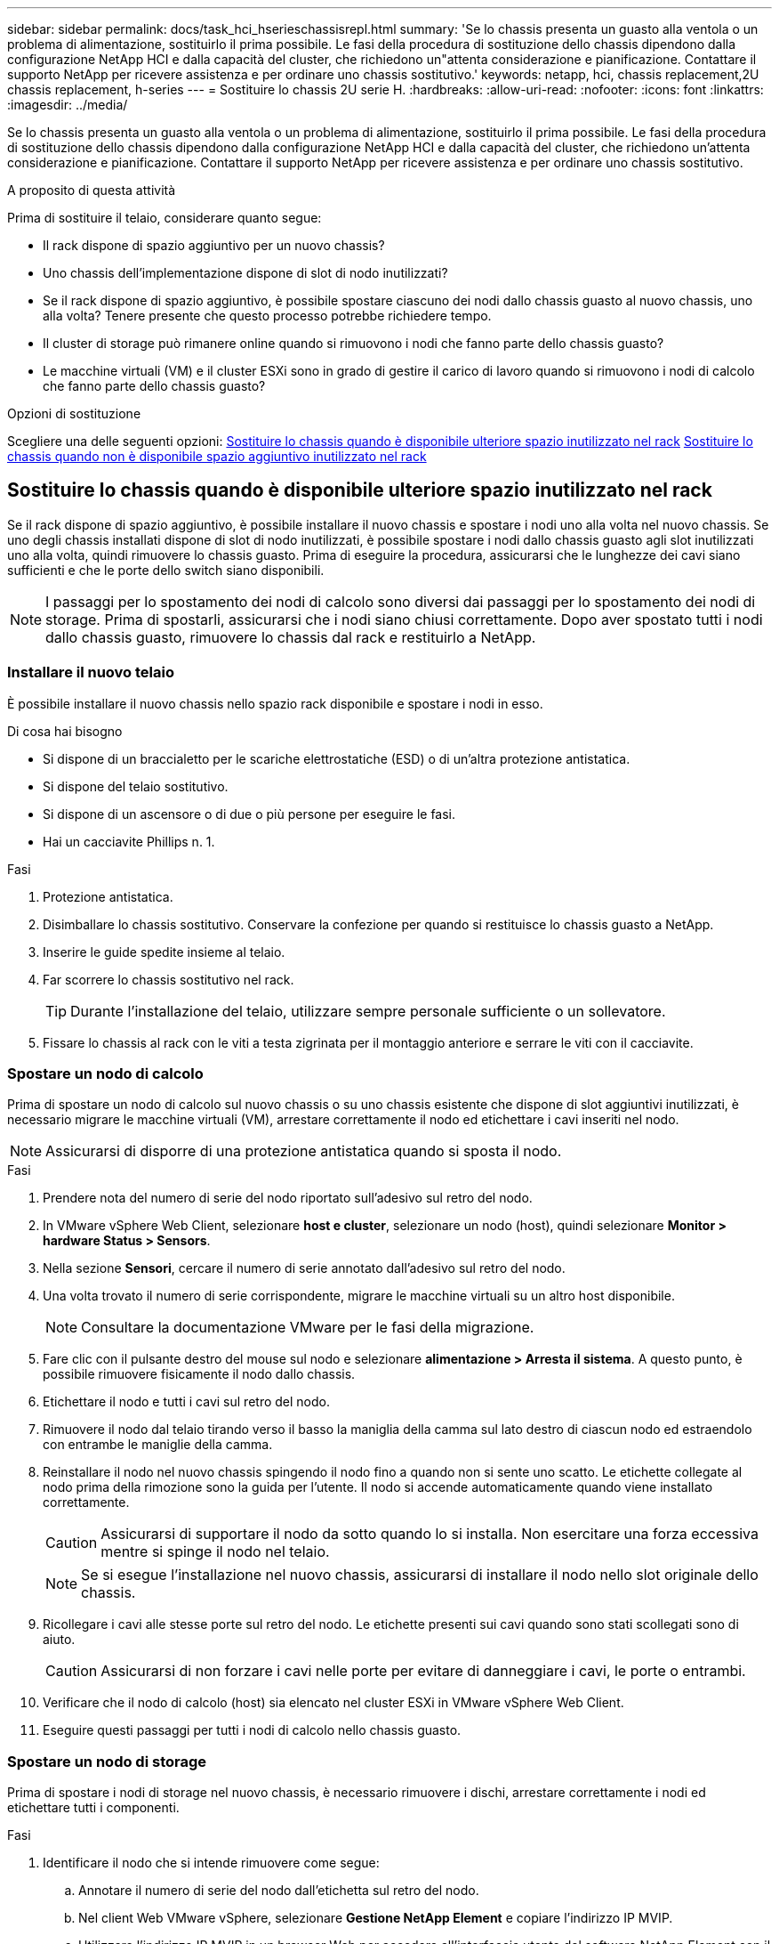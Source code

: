 ---
sidebar: sidebar 
permalink: docs/task_hci_hserieschassisrepl.html 
summary: 'Se lo chassis presenta un guasto alla ventola o un problema di alimentazione, sostituirlo il prima possibile. Le fasi della procedura di sostituzione dello chassis dipendono dalla configurazione NetApp HCI e dalla capacità del cluster, che richiedono un"attenta considerazione e pianificazione. Contattare il supporto NetApp per ricevere assistenza e per ordinare uno chassis sostitutivo.' 
keywords: netapp, hci, chassis replacement,2U chassis replacement, h-series 
---
= Sostituire lo chassis 2U serie H.
:hardbreaks:
:allow-uri-read: 
:nofooter: 
:icons: font
:linkattrs: 
:imagesdir: ../media/


[role="lead"]
Se lo chassis presenta un guasto alla ventola o un problema di alimentazione, sostituirlo il prima possibile. Le fasi della procedura di sostituzione dello chassis dipendono dalla configurazione NetApp HCI e dalla capacità del cluster, che richiedono un'attenta considerazione e pianificazione. Contattare il supporto NetApp per ricevere assistenza e per ordinare uno chassis sostitutivo.

.A proposito di questa attività
Prima di sostituire il telaio, considerare quanto segue:

* Il rack dispone di spazio aggiuntivo per un nuovo chassis?
* Uno chassis dell'implementazione dispone di slot di nodo inutilizzati?
* Se il rack dispone di spazio aggiuntivo, è possibile spostare ciascuno dei nodi dallo chassis guasto al nuovo chassis, uno alla volta? Tenere presente che questo processo potrebbe richiedere tempo.
* Il cluster di storage può rimanere online quando si rimuovono i nodi che fanno parte dello chassis guasto?
* Le macchine virtuali (VM) e il cluster ESXi sono in grado di gestire il carico di lavoro quando si rimuovono i nodi di calcolo che fanno parte dello chassis guasto?


.Opzioni di sostituzione
Scegliere una delle seguenti opzioni: <<Sostituire lo chassis quando è disponibile ulteriore spazio inutilizzato nel rack>> <<Sostituire lo chassis quando non è disponibile spazio aggiuntivo inutilizzato nel rack>>



== Sostituire lo chassis quando è disponibile ulteriore spazio inutilizzato nel rack

Se il rack dispone di spazio aggiuntivo, è possibile installare il nuovo chassis e spostare i nodi uno alla volta nel nuovo chassis. Se uno degli chassis installati dispone di slot di nodo inutilizzati, è possibile spostare i nodi dallo chassis guasto agli slot inutilizzati uno alla volta, quindi rimuovere lo chassis guasto. Prima di eseguire la procedura, assicurarsi che le lunghezze dei cavi siano sufficienti e che le porte dello switch siano disponibili.


NOTE: I passaggi per lo spostamento dei nodi di calcolo sono diversi dai passaggi per lo spostamento dei nodi di storage. Prima di spostarli, assicurarsi che i nodi siano chiusi correttamente. Dopo aver spostato tutti i nodi dallo chassis guasto, rimuovere lo chassis dal rack e restituirlo a NetApp.



=== Installare il nuovo telaio

È possibile installare il nuovo chassis nello spazio rack disponibile e spostare i nodi in esso.

.Di cosa hai bisogno
* Si dispone di un braccialetto per le scariche elettrostatiche (ESD) o di un'altra protezione antistatica.
* Si dispone del telaio sostitutivo.
* Si dispone di un ascensore o di due o più persone per eseguire le fasi.
* Hai un cacciavite Phillips n. 1.


.Fasi
. Protezione antistatica.
. Disimballare lo chassis sostitutivo. Conservare la confezione per quando si restituisce lo chassis guasto a NetApp.
. Inserire le guide spedite insieme al telaio.
. Far scorrere lo chassis sostitutivo nel rack.
+

TIP: Durante l'installazione del telaio, utilizzare sempre personale sufficiente o un sollevatore.

. Fissare lo chassis al rack con le viti a testa zigrinata per il montaggio anteriore e serrare le viti con il cacciavite.




=== Spostare un nodo di calcolo

Prima di spostare un nodo di calcolo sul nuovo chassis o su uno chassis esistente che dispone di slot aggiuntivi inutilizzati, è necessario migrare le macchine virtuali (VM), arrestare correttamente il nodo ed etichettare i cavi inseriti nel nodo.


NOTE: Assicurarsi di disporre di una protezione antistatica quando si sposta il nodo.

.Fasi
. Prendere nota del numero di serie del nodo riportato sull'adesivo sul retro del nodo.
. In VMware vSphere Web Client, selezionare *host e cluster*, selezionare un nodo (host), quindi selezionare *Monitor > hardware Status > Sensors*.
. Nella sezione *Sensori*, cercare il numero di serie annotato dall'adesivo sul retro del nodo.
. Una volta trovato il numero di serie corrispondente, migrare le macchine virtuali su un altro host disponibile.
+

NOTE: Consultare la documentazione VMware per le fasi della migrazione.

. Fare clic con il pulsante destro del mouse sul nodo e selezionare *alimentazione > Arresta il sistema*. A questo punto, è possibile rimuovere fisicamente il nodo dallo chassis.
. Etichettare il nodo e tutti i cavi sul retro del nodo.
. Rimuovere il nodo dal telaio tirando verso il basso la maniglia della camma sul lato destro di ciascun nodo ed estraendolo con entrambe le maniglie della camma.
. Reinstallare il nodo nel nuovo chassis spingendo il nodo fino a quando non si sente uno scatto. Le etichette collegate al nodo prima della rimozione sono la guida per l'utente. Il nodo si accende automaticamente quando viene installato correttamente.
+

CAUTION: Assicurarsi di supportare il nodo da sotto quando lo si installa. Non esercitare una forza eccessiva mentre si spinge il nodo nel telaio.

+

NOTE: Se si esegue l'installazione nel nuovo chassis, assicurarsi di installare il nodo nello slot originale dello chassis.

. Ricollegare i cavi alle stesse porte sul retro del nodo. Le etichette presenti sui cavi quando sono stati scollegati sono di aiuto.
+

CAUTION: Assicurarsi di non forzare i cavi nelle porte per evitare di danneggiare i cavi, le porte o entrambi.

. Verificare che il nodo di calcolo (host) sia elencato nel cluster ESXi in VMware vSphere Web Client.
. Eseguire questi passaggi per tutti i nodi di calcolo nello chassis guasto.




=== Spostare un nodo di storage

Prima di spostare i nodi di storage nel nuovo chassis, è necessario rimuovere i dischi, arrestare correttamente i nodi ed etichettare tutti i componenti.

.Fasi
. Identificare il nodo che si intende rimuovere come segue:
+
.. Annotare il numero di serie del nodo dall'etichetta sul retro del nodo.
.. Nel client Web VMware vSphere, selezionare *Gestione NetApp Element* e copiare l'indirizzo IP MVIP.
.. Utilizzare l'indirizzo IP MVIP in un browser Web per accedere all'interfaccia utente del software NetApp Element con il nome utente e la password configurati nel motore di implementazione NetApp.
.. Selezionare *Cluster > Nodes* (cluster > nodi).
.. Abbinare il numero di serie annotato con il numero di serie (codice di matricola) elencato.
.. Annotare l'ID del nodo.


. Dopo aver identificato il nodo, spostare le sessioni iSCSI dal nodo utilizzando la seguente chiamata API:
`wget --no-check-certificate -q --user=<USER> --password=<PASS> -O - --post-data '{ "method":"MovePrimariesAwayFromNode", "params":{"nodeID":<NODEID>} }' https://<MVIP>/json-rpc/8.0` MVIP è l'indirizzo IP MVIP, NODEID è l'ID del nodo, l'UTENTE è il nome utente configurato nel motore di distribuzione NetApp quando si imposta NetApp HCI e PASS è la password configurata nel motore di distribuzione NetApp quando si imposta NetApp HCI.
. Selezionare *Cluster > Drives* per rimuovere i dischi associati al nodo.
+

NOTE: Prima di rimuovere il nodo, attendere che le unità rimosse vengano visualizzate come disponibili.

. Selezionare *Cluster > Nodes > Actions > Remove* (cluster > nodi > azioni > Rimuovi) per rimuovere il nodo.
. Utilizzare la seguente chiamata API per arrestare il nodo:
`wget --no-check-certificate -q --user=<USER> --password=<PASS> -O - --post-data '{ "method":"Shutdown", "params":{"option":"halt", "nodes":[ <NODEID>]} }' https://<MVIP>/json-rpc/8.0` MVIP è l'indirizzo IP MVIP, NODEID è l'ID nodo, L'UTENTE è il nome utente configurato nel motore di distribuzione NetApp quando si imposta NetApp HCI e PASS è la password configurata nel motore di distribuzione NetApp quando si imposta NetApp HCI. Una volta spento il nodo, è possibile rimuoverlo fisicamente dallo chassis.
. Rimuovere le unità dal nodo nello chassis come indicato di seguito:
+
.. Rimuovere il pannello.
.. Etichettare i dischi.
.. Aprire la maniglia della camma ed estrarre con cautela ciascuna unità con entrambe le mani.
.. Posizionare i dischi su una superficie piana antistatica.


. Rimuovere il nodo dal telaio come indicato di seguito:
+
.. Etichettare il nodo e i cavi ad esso collegati.
.. Tirare verso il basso la maniglia della camma sul lato destro di ciascun nodo ed estrarre il nodo utilizzando entrambe le maniglie della camma.


. Reinstallare il nodo nello chassis spingendo il nodo fino a quando non si sente uno scatto. Le etichette collegate al nodo prima della rimozione sono la guida per l'utente.
+

CAUTION: Assicurarsi di supportare il nodo da sotto quando lo si installa. Non esercitare una forza eccessiva mentre si spinge il nodo nel telaio.

+

NOTE: Se si esegue l'installazione nel nuovo chassis, assicurarsi di installare il nodo nello slot originale dello chassis.

. Installare i dischi nei rispettivi slot nel nodo premendo la maniglia della camma su ciascun disco fino a quando non scatta in posizione.
. Ricollegare i cavi alle stesse porte sul retro del nodo. Le etichette applicate ai cavi quando vengono scollegati saranno di aiuto.
+

CAUTION: Assicurarsi di non forzare i cavi nelle porte per evitare di danneggiare i cavi, le porte o entrambi.

. Una volta acceso il nodo, aggiungerlo al cluster.
+

NOTE: Potrebbero essere necessari fino a 15 minuti per l'aggiunta e la visualizzazione del nodo in *nodi > attivo*.

. Aggiungere i dischi.
. Eseguire questa procedura per tutti i nodi di storage nello chassis.




== Sostituire lo chassis quando non è disponibile spazio aggiuntivo inutilizzato nel rack

Se il rack non dispone di spazio aggiuntivo e se nessuno degli chassis dell'implementazione dispone di slot di nodo inutilizzati, è necessario determinare quali elementi possono rimanere in linea, se necessario, prima di eseguire la procedura di sostituzione.

.A proposito di questa attività
Prima di sostituire lo chassis, tenere in considerazione i seguenti punti:

* Il cluster di storage può rimanere online senza i nodi di storage nello chassis guasto? Se la risposta è no, è necessario arrestare tutti i nodi (sia di calcolo che di storage) nell'implementazione di NetApp HCI. Se la risposta è sì, è possibile arrestare solo i nodi di storage nello chassis guasto.
* Le macchine virtuali e il cluster ESXi possono rimanere online senza i nodi di calcolo nello chassis guasto? Se la risposta è no, è necessario arrestare o migrare le macchine virtuali appropriate per poter arrestare i nodi di calcolo nello chassis guasto. Se la risposta è sì, è possibile arrestare solo i nodi di calcolo nello chassis guasto.




=== Chiudere un nodo di calcolo

Prima di spostare il nodo di calcolo nel nuovo chassis, è necessario migrare le macchine virtuali, spegnerle correttamente ed etichettare i cavi inseriti nel nodo.

.Fasi
. Prendere nota del numero di serie del nodo riportato sull'adesivo sul retro del nodo.
. In VMware vSphere Web Client, selezionare *host e cluster*, selezionare un nodo (host), quindi selezionare *Monitor > hardware Status > Sensors*.
. Nella sezione *Sensori*, cercare il numero di serie annotato dall'adesivo sul retro del nodo.
. Una volta trovato il numero di serie corrispondente, migrare le macchine virtuali su un altro host disponibile.
+

NOTE: Consultare la documentazione VMware per le fasi della migrazione.

. Fare clic con il pulsante destro del mouse sul nodo e selezionare *alimentazione > Arresta il sistema*. A questo punto, è possibile rimuovere fisicamente il nodo dallo chassis.




=== Chiudere un nodo di storage

Vedere i passi <<move a storage node,qui>>.



=== Rimuovere il nodo

Rimuovere con attenzione il nodo dallo chassis ed etichettare tutti i componenti. I passaggi per rimuovere fisicamente il nodo sono gli stessi per i nodi di storage e di calcolo. Per un nodo di storage, rimuovere l'unità prima di rimuovere il nodo.

.Fasi
. Per un nodo di storage, rimuovere le unità dal nodo nello chassis come segue:
+
.. Rimuovere il pannello.
.. Etichettare i dischi.
.. Aprire la maniglia della camma ed estrarre con cautela ciascuna unità con entrambe le mani.
.. Posizionare i dischi su una superficie piana antistatica.


. Rimuovere il nodo dal telaio come indicato di seguito:
+
.. Etichettare il nodo e i cavi ad esso collegati.
.. Tirare verso il basso la maniglia della camma sul lato destro di ciascun nodo ed estrarre il nodo utilizzando entrambe le maniglie della camma.


. Eseguire questa procedura per tutti i nodi che si desidera rimuovere. A questo punto, è possibile rimuovere lo chassis guasto.




=== Sostituire il telaio

Se il rack non dispone di spazio aggiuntivo, disinstallare lo chassis guasto e sostituirlo con il nuovo chassis.

.Fasi
. Protezione antistatica.
. Disimballare lo chassis sostitutivo e conservarlo su una superficie piana. Conservare la confezione per quando si restituisce l'unità guasta a NetApp.
. Rimuovere lo chassis guasto dal rack e posizionarlo su una superficie piana.
+

NOTE: Utilizzare una manodopera o un sollevatore sufficienti durante lo spostamento di un telaio.

. Rimuovere le guide.
. Installare le nuove guide fornite con il telaio sostitutivo.
. Far scorrere lo chassis sostitutivo nel rack.
. Fissare lo chassis al rack con le viti a testa zigrinata per il montaggio anteriore e serrare le viti con il cacciavite.
. Installare i nodi nel nuovo chassis come segue:
+
.. Reinstallare il nodo nello slot originale dello chassis spingendo il nodo fino a udire uno scatto. Le etichette che hai collegato al nodo prima della rimozione lo aiutano a guidare l'utente.
+

CAUTION: Assicurarsi di supportare il nodo da sotto quando lo si installa. Non esercitare una forza eccessiva mentre si spinge il nodo nel telaio.

.. Per i nodi di storage, installare i dischi nei rispettivi slot nel nodo premendo la maniglia CAM su ciascun disco fino a quando non scatta in posizione.
.. Ricollegare i cavi alle stesse porte sul retro del nodo. Le etichette applicate ai cavi quando vengono scollegati sono di ausilio.
+

CAUTION: Assicurarsi di non forzare i cavi nelle porte per evitare di danneggiare i cavi, le porte o entrambi.



. Assicurarsi che i nodi siano online come segue:
+
[cols="2*"]
|===
| Opzione | Fasi 


| Se tutti i nodi (storage e calcolo) sono stati reinstallati nell'implementazione di NetApp HCI  a| 
.. In VMware vSphere Web Client, verificare che i nodi di calcolo (host) siano elencati nel cluster ESXi.
.. Nel plug-in Element per il server vCenter, verificare che i nodi di storage siano elencati come attivi.




| Se sono stati reinstallati solo i nodi nello chassis guasto  a| 
.. In VMware vSphere Web Client, verificare che i nodi di calcolo (host) siano elencati nel cluster ESXi.
.. Nel plug-in Element per il server vCenter, selezionare *Cluster > Nodes > Pending*.
.. Selezionare il nodo e scegliere *Aggiungi*.
+

NOTE: Potrebbero essere necessari fino a 15 minuti per l'aggiunta e la visualizzazione del nodo in *nodi > attivo*.

.. Selezionare *Drives* (unità).
.. Dall'elenco Available (disponibili), aggiungere le unità.
.. Eseguire questa procedura per tutti i nodi di storage reinstallati.


|===
. Verificare che i volumi e gli archivi dati siano disponibili e accessibili.




== Trova ulteriori informazioni

* https://www.netapp.com/us/documentation/hci.aspx["Pagina delle risorse NetApp HCI"^]
* http://docs.netapp.com/sfe-122/index.jsp["Centro di documentazione software SolidFire ed Element"^]


